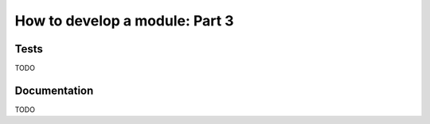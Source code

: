 .. _developers-howtomodulepart3:

How to develop a module: Part 3
===============================


Tests
-----

TODO

Documentation
-------------

TODO